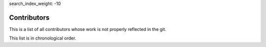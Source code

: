 search_index_weight: -10


Contributors
============

This is a list of all contributors whose work is not properly reflected in the
git.

This list is in chronological order.


.. table::

    ^Name                          ^Contribution
    |Hut                           |Review
    |Roland Hieber                 |Logo design
    |Meike Reichle                 |Lots and lots of testing
    |Jan Lübbe                     |Review
    |Markus Gritsch                |Debugging assistance on older iOS devices
